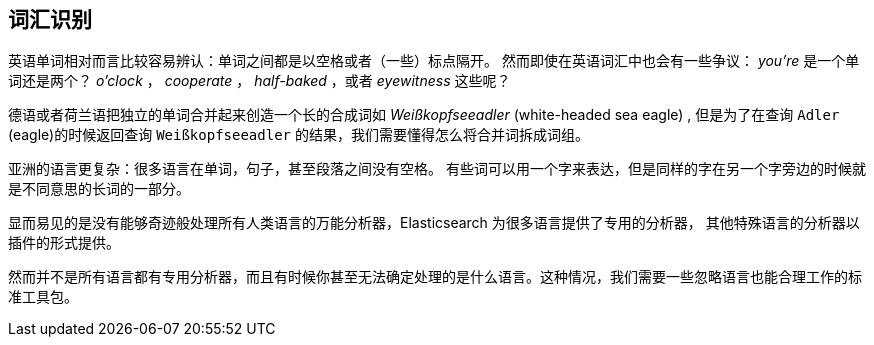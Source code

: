 [[identifying-words]]
== 词汇识别


英语单词相对而言比较容易辨认：单词之间都是以空格或者（一些）标点隔开。((("languages", "identifyig words")))((("words", "identifying")))
然而即使在英语词汇中也会有一些争议： _you're_ 是一个单词还是两个？ _o'clock_ ， _cooperate_ ， _half-baked_ ，或者 _eyewitness_ 这些呢？



德语或者荷兰语把独立的单词合并起来创造一个长的合成词如 _Weißkopfseeadler_ (white-headed sea eagle) ,
但是为了在查询 `Adler` (eagle)的时候返回查询 `Weißkopfseeadler` 的结果，我们需要懂得怎么将合并词拆成词组。



亚洲的语言更复杂：很多语言在单词，句子，甚至段落之间没有空格。((("Asian languages", "identifying words")))
有些词可以用一个字来表达，但是同样的字在另一个字旁边的时候就是不同意思的长词的一部分。



显而易见的是没有能够奇迹般处理所有人类语言的万能分析器，Elasticsearch 为很多语言提供了专用的分析器，
其他特殊语言的分析器以插件的形式提供。


然而并不是所有语言都有专用分析器，而且有时候你甚至无法确定处理的是什么语言。这种情况，我们需要一些忽略语言也能合理工作的标准工具包。

